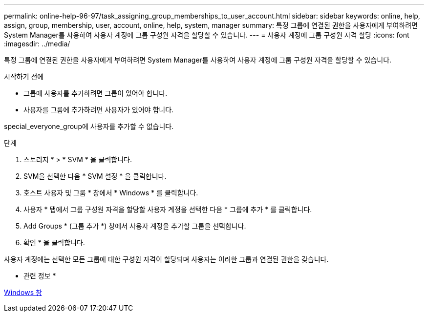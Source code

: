---
permalink: online-help-96-97/task_assigning_group_memberships_to_user_account.html 
sidebar: sidebar 
keywords: online, help, assign, group, membership, user, account, online, help, system, manager 
summary: 특정 그룹에 연결된 권한을 사용자에게 부여하려면 System Manager를 사용하여 사용자 계정에 그룹 구성원 자격을 할당할 수 있습니다. 
---
= 사용자 계정에 그룹 구성원 자격 할당
:icons: font
:imagesdir: ../media/


[role="lead"]
특정 그룹에 연결된 권한을 사용자에게 부여하려면 System Manager를 사용하여 사용자 계정에 그룹 구성원 자격을 할당할 수 있습니다.

.시작하기 전에
* 그룹에 사용자를 추가하려면 그룹이 있어야 합니다.
* 사용자를 그룹에 추가하려면 사용자가 있어야 합니다.


special_everyone_group에 사용자를 추가할 수 없습니다.

.단계
. 스토리지 * > * SVM * 을 클릭합니다.
. SVM을 선택한 다음 * SVM 설정 * 을 클릭합니다.
. 호스트 사용자 및 그룹 * 창에서 * Windows * 를 클릭합니다.
. 사용자 * 탭에서 그룹 구성원 자격을 할당할 사용자 계정을 선택한 다음 * 그룹에 추가 * 를 클릭합니다.
. Add Groups * (그룹 추가 *) 창에서 사용자 계정을 추가할 그룹을 선택합니다.
. 확인 * 을 클릭합니다.


사용자 계정에는 선택한 모든 그룹에 대한 구성원 자격이 할당되며 사용자는 이러한 그룹과 연결된 권한을 갖습니다.

* 관련 정보 *

xref:reference_windows_window.adoc[Windows 창]
